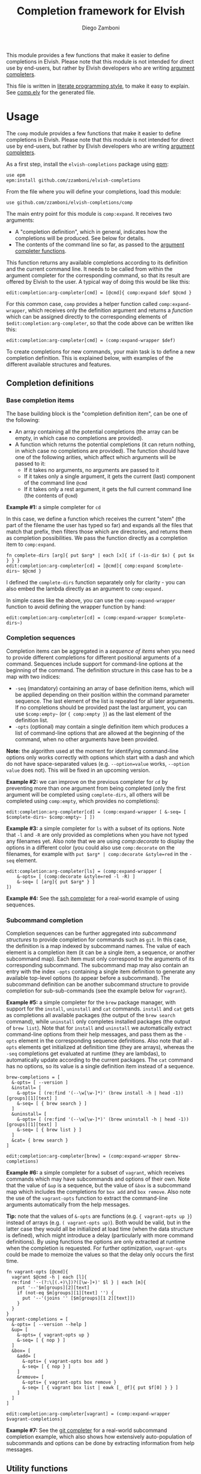 #+TITLE:  Completion framework for Elvish
#+AUTHOR: Diego Zamboni
#+EMAIL:  diego@zzamboni.org

This module provides a few functions that make it easier to define completions in Elvish. Please note that this module is not intended for direct use by end-users, but rather by Elvish developers who are writing [[https://elvish.io/ref/edit.html#completion-api][argument completers]].

This file is written in [[http://www.howardism.org/Technical/Emacs/literate-programming-tutorial.html][literate programming style]], to make it easy to explain. See [[file:comp.elv][comp.elv]] for the generated file.

* Table of Contents                                            :TOC:noexport:
- [[#usage][Usage]]
  - [[#completion-definitions][Completion definitions]]
  - [[#utility-functions][Utility functions]]
- [[#implementation][Implementation]]
  - [[#utility-functions-1][Utility functions]]
  - [[#completion-functions][Completion functions]]
  - [[#completion-wrapper-functions][Completion wrapper functions]]

* Usage

The =comp= module provides a few functions that make it easier to define completions in Elvish. Please note that this module is not intended for direct use by end-users, but rather by Elvish developers who are writing [[https://elvish.io/ref/edit.html#completion-api][argument completers]].

As a first step, install the =elvish-completions= package using [[https://elvish.io/ref/epm.html][epm]]:

#+begin_src elvish
  use epm
  epm:install github.com/zzamboni/elvish-completions
#+end_src

From the file where you will define your completions, load this module:

#+begin_src elvish
  use github.com/zzamboni/elvish-completions/comp
#+end_src

The main entry point for this module is =comp:expand=. It receives two arguments:

- A "completion definition", which in general, indicates how the completions will be produced. See below for details.
- The contents of the command line so far, as passed to the [[https://elvish.io/ref/edit.html#argument-completer][argument completer functions]].

This function returns any available completions according to its definition and the current command line. It needs to be called from within the argument completer for the corresponding command, so that its result are offered by Elvish to the user. A typical way of doing this would be like this:

#+begin_src elvish
  edit:completion:arg-completer[cmd] = [@cmd]{ comp:expand $def $@cmd }
#+end_src

For this common case, =comp= provides a helper function called =comp:expand-wrapper=, which receives only the definition argument and returns a /function/ which can be assigned directly to the corresponding elements of =$edit:completion:arg-completer=, so that the code above can be written like this:

#+begin_src elvish
  edit:completion:arg-completer[cmd] = (comp:expand-wrapper $def)
#+end_src

To create completions for new commands, your main task is to define a new completion definition. This is explained below, with examples of the different available structures and features.

** Completion definitions

*** Base completion items

The base building block is the "completion definition item", can be one of the following:

- An array containing all the potential completions (the array can be empty, in which case no completions are provided).
- A function which returns the potential completions (it can return nothing, in which case no completions are provided). The function should have one of the following arities, which affect which arguments will be passed to it:
  - If it takes no arguments, no arguments are passed to it
  - If it takes only a single argument, it gets the current (last) component of the command line =@cmd=
  - If it takes only a rest argument, it gets the full current command line (the contents of =@cmd=)

*Example #1:* a simple completer for =cd=

In this case, we define a function which receives the current "stem" (the part of the filename the user has typed so far) and expands all the files that match that prefix, then filters those which are directories, and returns them as completion possibilities. We pass the function directly as a completion item to =comp:expand=.

#+begin_src elvish
fn complete-dirs [arg]{ put $arg* | each [x]{ if (-is-dir $x) { put $x } } }
edit:completion:arg-completer[cd] = [@cmd]{ comp:expand $complete-dirs~ $@cmd }
#+end_src

I defined the =complete-dirs= function separately only for clarity - you can also embed the lambda directly as an argument to =comp:expand.=

In simple cases like the above, you can use the =comp:expand-wrapper= function to avoid defining the wrapper function by hand:

#+begin_src elvish
edit:completion:arg-completer[cd] = (comp:expand-wrapper $complete-dirs~)
#+end_src

*** Completion sequences

Completion items can be aggregated in a /sequence of items/ when you need to provide different completions for different positional arguments of a command. Sequences include support for command-line options at the beginning of the command. The definition structure in this case has to be a map with two indices:

- =-seq= (mandatory) containing an array of base definition items, which will be applied depending on their position within the command parameter sequence. The last element of the list is repeated for all later arguments. If no completions should be provided past the last argument, you can use =$comp:empty~= (or ={ comp:empty }=) as the last element of the definition list.
- =-opts= (optional) may contain a single definition item which produces a list of command-line options that are allowed at the beginning of the command, when no other arguments have been provided.

*Note:* the algorithm used at the moment for identifying command-line options only works correctly with options which start with a dash and which do not have space-separated values (e.g. =--option=value= works, =--option value= does not). This will be fixed in an upcoming version.

*Example #2:* we can improve on the previous completer for =cd= by preventing more than one argument from being completed (only the first argument will be completed using =complete-dirs=, all others will be completed using =comp:empty=, which provides no completions):

#+begin_src elvish
  edit:completion:arg-completer[cd] = (comp:expand-wrapper [ &-seq= [ $complete-dirs~ $comp:empty~ ] ])
#+end_src

*Example #3:* a simple completer for =ls= with a subset of its options. Note that =-l= and =-R= are only provided as completions when you have not typed any filenames yet. Also note that we are using [[*Utility functions][comp:decorate]] to display the options in a different color (you could also use =comp:decorate= on the filenames, for example with =put $arg* | comp:decorate &style=red= in the =-seq= element.

#+begin_src elvish
  edit:completion:arg-completer[ls] = (comp:expand-wrapper [
      &-opts= [ (comp:decorate &style=red -l -R) ]
      &-seq= [ [arg]{ put $arg* } ]
  ])
#+end_src

*Example #4:* See the [[https://github.com/zzamboni/elvish-completions/blob/master/ssh.org][ssh completer]] for a real-world example of using sequences.

*** Subcommand completion

Completion sequences can be further aggregated into /subcommand structures/ to provide completion for commands such as =git=.  In this case, the definition is a map indexed by subcommand names. The value of each element is a completion item (it can be a single item, a sequence, or another subcommand map). Each item must only correspond to the arguments of its corresponding subcommand. The subcommand map may also contain an entry with the index =-opts= containing a single item definition to generate any available top-level options (to appear before a subcommand). The subcommand definition can be another subcommand structure to provide completion for sub-sub-commands (see the example below for =vagrant=).

*Example #5:* a simple completer for the =brew= package manager, with support for the =install=, =uninstall= and =cat= commands. =install= and =cat= gets as completions all available packages (the output of the =brew search= command), while =uninstall= only completes installed packages (the output of =brew list=). Note that for =install= and =uninstall= we automatically extract command-line options from their help messages, and pass them as the =-opts= element in the corresponding sequence definitions. Also note that all =-opts= elements get initialized at definition time (they are arrays), whereas the =-seq= completions get evaluated at runtime (they are lambdas), to automatically update according to the current packages. The =cat= command has no options, so its value is a single definition item instead of a sequence.

#+begin_src elvish
  brew-completions = [
    &-opts= [ --version ]
    &install= [
      &-opts= [ (re:find '(--\w[\w-]*)' (brew install -h | head -1))[groups][1][text] ]
      &-seq= [ { brew search } ]
    ]
    &uninstall= [
      &-opts= [ (re:find '(--\w[\w-]*)' (brew uninstall -h | head -1))[groups][1][text] ]
      &-seq= [ { brew list } ]
    ]
    &cat= { brew search }
  ]

  edit:completion:arg-completer[brew] = (comp:expand-wrapper $brew-completions)
#+end_src

*Example #6:* a simple completer for a subset of =vagrant=, which receives commands which may have subcommands and options of their own. Note that the value of =&up= is a sequence, but the value of =&box= is a subcommand map which includes the completions for =box add= and =box remove=. Also note the use of the =vagrant-opts= function to extract the command-line arguments automatically from the help messages.

*Tip:* note that the values of =&-opts= are functions (e.g. ={ vagrant-opts up }=) instead of arrays (e.g. =( vagrant-opts up)=). Both would be valid, but in the latter case they would all be initialized at load time (when the data structure is defined), which might introduce a delay (particularly with more command definitions). By using functions the options are only extracted at runtime when the completion is requested. For further optimization, =vagrant-opts= could be made to memoize the values so that the delay only occurs the first time.

#+begin_src elvish
  fn vagrant-opts [@cmd]{
    vagrant $@cmd -h | each [l]{
    re:find '--(?:\[(.+)\])?([\w-]+)' $l } | each [m]{
      put '--'$m[groups][2][text]
      if (not-eq $m[groups][1][text] '') {
        put '--'(joins '' [$m[groups][1 2][text]])
      }
    }
  }
  vagrant-completions = [
    &-opts= [ --version --help ]
    &up= [
      &-opts= { vagrant-opts up }
      &-seq= [ { nop } ]
    ]
    &box= [
      &add= [
        &-opts= { vagrant-opts box add }
        &-seq= [ { nop } ]
      ]
      &remove= [
        &-opts= { vagrant-opts box remove }
        &-seq= [ { vagrant box list | eawk [_ @f]{ put $f[0] } } ]
      ]
    ]
  ]

  edit:completion:arg-completer[vagrant] = (comp:expand-wrapper $vagrant-completions)
#+end_src

*Example #7:* See the [[https://github.com/zzamboni/elvish-completions/blob/master/git.org][git completer]] for a real-world subcommand completion example, which also shows how extensively auto-population of subcommands and options can be done by extracting information from help messages.

** Utility functions

=comp:decorate= maps its input through =edit:complex-candidate= with the given options. Can be passed the same options as [[https://elvish.io/ref/edit.html#argument-completer][edit:complex-candidate]]. In addition, if =&suffix= is specified, it is used to set both =&display-suffix= and =&code-suffix=.

*Example #8:* the =brew= completer shown before can be made to show package names and command-line options in different styles. Note how =comp:decorate= can get its arguments both as arguments (in the =-opts= assignments) and as pipeline input (in =-seq=).

#+begin_src elvish
  brew-completions = [
    &-opts= [ --version ]
    &install= [
      &-opts= [ (comp:decorate &style=blue (re:find '(--\w[\w-]*)' (brew install -h | head -1))[groups][1][text]) ]
      &-seq= [ { brew search | comp:decorate &style=green } ]
    ]
    &uninstall= [
      &-opts= [ (comp:decorate &style=blue (re:find '(--\w[\w-]*)' (brew uninstall -h | head -1))[groups][1][text]) ]
      &-seq= [ { brew list | comp:decorate &style=red } ]
    ]
  ]

  edit:completion:arg-completer[brew] = (comp:expand-wrapper $brew-completions)
#+end_src

* Implementation
:PROPERTIES:
:header-args:elvish: :tangle (concat (file-name-sans-extension (buffer-file-name)) ".elv")
:header-args: :mkdirp yes :comments no
:END:

#+begin_src elvish
  use re
  use github.com/zzamboni/elvish-modules/util
#+end_src

** Utility functions

=comp:decorate= maps its input through =edit:complex-candidate= with the given options. Can be passed the same options as [[https://elvish.io/ref/edit.html#argument-completer][edit:complex-candidate]]. In addition, if =&suffix= is specified, it is used to set both =&display-suffix= and =&code-suffix=.

#+begin_src elvish
  fn decorate [&code-suffix='' &display-suffix='' &suffix='' &style='' @input]{
    if (eq (count $input) 0) {
      input = [(all)]
    }
    if (not-eq $suffix '') {
      display-suffix = $suffix
      code-suffix = $suffix
    }
    each [k]{
      edit:complex-candidate &code-suffix=$code-suffix &display-suffix=$display-suffix &style=$style $k
    } $input
  }
#+end_src

=empty= produces no completions. It can be used to signal the end of a completion definition sequence when we don't want to repeat the last item.

#+begin_src elvish
  fn empty { nop }
#+end_src

** Completion functions

=comp:expand= is the main entry point which expands a "completion definition item" into its completion values. If it's a function, it gets executed. If it's a list, it's exploded to its elements. If it's a map which contains the =-seq= key, it gets processed with =comp:sequence=, and if it's a map without the =-seq= key, it gets passed to =comp:subcommands= (see below for the details of these functions). You can call =comp:sequence= or =comp:subcommands= directly if you want, but otherwise =comp:expand= will handle the different structures automatically.

If the completion item is a function, the arguments that get passed to it depend on its signature:

- If it receives no arguments, no arguments are passed
- If it receives a single argument, it gets the current component of the command line
- If it receives a rest argument, it receives the full current command line

#+begin_src elvish
  # Forward declarations to be overriden later
  fn sequence { }
  fn subcommands { }

  fn expand [def @cmd]{
    arg = $cmd[-1]
    what = (kind-of $def)
    if (eq $what 'fn') {
      fnargs = [ (count $def[arg-names]) (not-eq $def[rest-arg] '') ]
      if (eq $fnargs [ 0 $false ]) {
        $def
      } elif (eq $fnargs [ 1 $false ]) {
        $def $arg
      } elif (eq $fnargs [ 0 $true ]) {
        $def $@cmd
      }
    } elif (eq $what 'list') {
      explode $def
    } elif (eq $what 'map') {
      if (has-key $def '-seq') {
        sequence $def $@cmd
      } else {
        subcommands $def $@cmd
      }
    }
  }
#+end_src

=comp:sequence= receives a definition array and the current contents of the command line. The first element of =$cmd= is the command, and it should not be included in the definition.

#+begin_src elvish
  sequence~ = [def @cmd]{
    n = (count $cmd)
    cmd-wo = [(each [p]{ if (not (re:match "^-" $p)) { put $p } } $cmd)]
    n-wo = (count $cmd-wo)
    if (and (eq $n-wo 2) (has-key $def -opts)) {
      expand $def[-opts] $@cmd
    }
    expand $def[-seq][(util:min (- $n-wo 2) (- (count $def[-seq]) 1))] $@cmd
  }
#+end_src

=comp:subcommands= receives a definition map and the current contents of the command line.

#+begin_src elvish
  subcommands~ = [def @cmd]{
    n = (count $cmd)
#+end_src

If completion for the top-level subcommand is expected (=eq $n 2=), the top-level indices plus the global options (if provided in the =-opts= element).

#+begin_src elvish
    if (eq $n 2) {
      keys (dissoc $def -opts)
      if (has-key $def -opts) {
        expand $def[-opts] $@cmd
      }
#+end_src

Otherwise, depending on the subcommand already provided, the corresponding element of the corresponding definition list is expanded. If the element is a string, it is considered and alias, so we call =subcommands= with the target command.

#+begin_src elvish
    } else {
      subcommand = $cmd[1]
      if (has-key $def $subcommand) {
        if (eq (kind-of $def[$subcommand]) 'string') {
          subcommands $def $cmd[0] $def[$subcommand] (explode $cmd[2:])
        } else {
          expand $def[$subcommand] (explode $cmd[1:])
        }
      }
    }
  }
#+end_src

** Completion wrapper functions

The wrapper functions receive only the =$def= argument, and return a /function/ which takes the current command and call the corresponding completion function with the correct arguments. We have a wrapper-generator function which takes the function to call and returns the appropriate wrapper function. Very meta.

#+begin_src elvish
  fn -wrapper-gen [func]{
    put [def]{ put [@cmd]{ $func $def $@cmd } }
  }
#+end_src

#+begin_src elvish
expand-wrapper~ = (-wrapper-gen $expand~)
sequence-wrapper~ = (-wrapper-gen $sequence~)
subcommands-wrapper~ = (-wrapper-gen $subcommands~)
#+end_src
